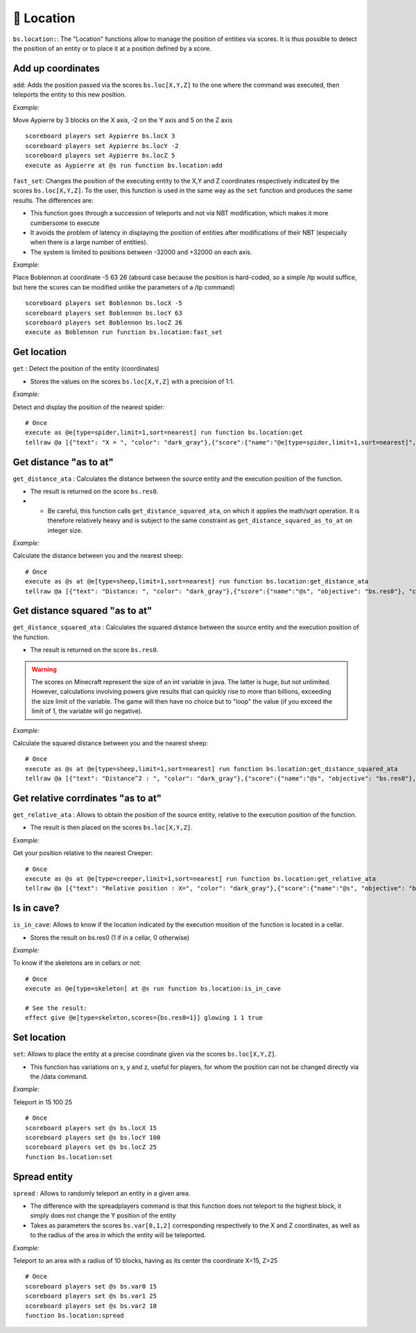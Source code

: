 📍 Location
============

``bs.location:``: The "Location" functions allow to manage the
position of entities via scores. It is thus possible to detect the
position of an entity or to place it at a position defined by a score.

Add up coordinates
~~~~~~~~~~~~~~~~~~

``add``: Adds the position passed via the scores ``bs.loc[X,Y,Z]`` to
the one where the command was executed, then teleports the entity to
this new position.

*Example:*

Move Aypierre by 3 blocks on the X axis, -2 on the Y axis and 5 on the Z
axis

::

    scoreboard players set Aypierre bs.locX 3
    scoreboard players set Aypierre bs.locY -2
    scoreboard players set Aypierre bs.locZ 5
    execute as Aypierre at @s run function bs.location:add

``fast_set``: Changes the position of the executing entity to the X,Y
and Z coordinates respectively indicated by the scores ``bs.loc[X,Y,Z]``. To the user, this function is used in the same
way as the ``set`` function and produces the same results. The
differences are:

* This function goes through a succession of teleports and not via NBT modification, which makes it more cumbersome to execute
* It avoids the problem of latency in displaying the position of entities after modifications of their NBT (especially when there is a large number of entities).
* The system is limited to positions between -32000 and +32000 on each axis.

*Example:*

Place Boblennon at coordinate -5 63 26 (absurd case because the position
is hard-coded, so a simple /tp would suffice, but here the scores can be
modified unlike the parameters of a /tp command)

::

    scoreboard players set Boblennon bs.locX -5
    scoreboard players set Boblennon bs.locY 63
    scoreboard players set Boblennon bs.locZ 26
    execute as Boblennon run function bs.location:fast_set

Get location
~~~~~~~~~~~~

``get`` : Detect the position of the entity (coordinates)

* Stores the values on the scores ``bs.loc[X,Y,Z]`` with a precision of 1:1.

*Example:*

Detect and display the position of the nearest spider:

::

    # Once
    execute as @e[type=spider,limit=1,sort=nearest] run function bs.location:get
    tellraw @a [{"text": "X = ", "color": "dark_gray"},{"score":{"name":"@e[type=spider,limit=1,sort=nearest]", "objective": "bs. locX"}, "color": "gold"},{"text":", Y = ", "color": "dark_gray"},{"score":{"name":"@e[type=spider,limit=1,sort=nearest]", "objective": "bs. locY"}, "color": "gold"}{"text":", Z = ", "color": "dark_gray"},{"score":{"name":"@e[type=spider,limit=1,sort=nearest]", "objective": "bs.locZ"}, "color": "gold"}]

Get distance "as to at"
~~~~~~~~~~~~~~~~~~~~~~~

``get_distance_ata`` : Calculates the distance between the source entity
and the execution position of the function.

* The result is returned on the score ``bs.res0``.
* * Be careful, this function calls ``get_distance_squared_ata``, on which it applies the math/sqrt operation. It is therefore relatively heavy and is subject to the same constraint as ``get_distance_squared_as_to_at`` on integer size.

*Example:*

Calculate the distance between you and the nearest sheep:

::

    # Once
    execute as @s at @e[type=sheep,limit=1,sort=nearest] run function bs.location:get_distance_ata
    tellraw @a [{"text": "Distance: ", "color": "dark_gray"},{"score":{"name":"@s", "objective": "bs.res0"}, "color": "gold"}]

Get distance squared "as to at"
~~~~~~~~~~~~~~~~~~~~~~~~~~~~~~~

``get_distance_squared_ata`` : Calculates the squared distance between
the source entity and the execution position of the function.

* The result is returned on the score ``bs.res0``.

.. warning::
    
    The scores on Minecraft represent the size of an int variable in java. The latter
    is huge, but not unlimited. However, calculations involving powers give
    results that can quickly rise to more than billions, exceeding the size
    limit of the variable. The game will then have no choice but to "loop"
    the value (if you exceed the limit of 1, the variable will go negative).

*Example:*

Calculate the squared distance between you and the nearest sheep:

::

    # Once
    execute as @s at @e[type=sheep,limit=1,sort=nearest] run function bs.location:get_distance_squared_ata
    tellraw @a [{"text": "Distance^2 : ", "color": "dark_gray"},{"score":{"name":"@s", "objective": "bs.res0"}, "color": "gold"}]

Get relative corrdinates "as to at"
~~~~~~~~~~~~~~~~~~~~~~~~~~~~~~~~~~~

``get_relative_ata`` : Allows to obtain the position of the source
entity, relative to the execution position of the function.

* The result is then placed on the scores ``bs.loc[X,Y,Z]``.

*Example:*

Get your position relative to the nearest Creeper:

::

    # Once
    execute as @s at @e[type=creeper,limit=1,sort=nearest] run function bs.location:get_relative_ata
    tellraw @a [{"text": "Relative position : X=", "color": "dark_gray"},{"score":{"name":"@s", "objective": "bs.locX"}, "color": "gold"},{"text":", Y=", "color": "dark_gray"},{"score":{"name":"@s", "objective": "bs. locY"},"color":"gold"},{"text":", Z=","color":"dark_gray"},{"score":{"name":"@s","objective":"bs.locZ"},"color":"gold"}]

Is in cave?
~~~~~~~~~~~

``is_in_cave``: Allows to know if the location indicated by the
execution mosition of the function is located in a cellar.

* Stores the result on bs.res0 (1 if in a cellar, 0 otherwise)

*Example:*

To know if the skeletons are in cellars or not:

::

    # Once
    execute as @e[type=skeleton] at @s run function bs.location:is_in_cave

    # See the result:
    effect give @e[type=skeleton,scores={bs.res0=1}] glowing 1 1 true

Set location
~~~~~~~~~~~~

``set``: Allows to place the entity at a precise coordinate given via
the scores ``bs.loc[X,Y,Z]``.

* This function has variations on x, y and z, useful for players, for whom the position can not be changed directly via the /data command.

*Example:*

Teleport in 15 100 25

::

    # Once
    scoreboard players set @s bs.locX 15
    scoreboard players set @s bs.locY 100
    scoreboard players set @s bs.locZ 25
    function bs.location:set

Spread entity
~~~~~~~~~~~~~

``spread`` : Allows to randomly teleport an entity in a given area.

* The difference with the spreadplayers command is that this function does not teleport to the highest block, it simply does not change the Y position of the entity
* Takes as parameters the scores ``bs.var[0,1,2]`` corresponding respectively to the X and Z coordinates, as well as to the radius of the area in which the entity will be teleported.

*Example:*

Teleport to an area with a radius of 10 blocks, having as its center the
coordinate X=15, Z=25

::

    # Once
    scoreboard players set @s bs.var0 15
    scoreboard players set @s bs.var1 25
    scoreboard players set @s bs.var2 10
    function bs.location:spread

